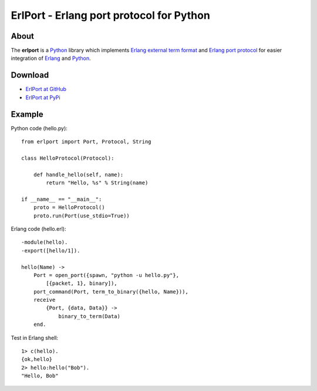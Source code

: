 ErlPort - Erlang port protocol for Python
=========================================

About
-----

The **erlport** is a `Python <http://python.org>`_ library which implements
`Erlang external term format
<http://www.erlang.org/doc/apps/erts/erl_ext_dist.html>`_ and `Erlang port
protocol <http://erlang.org/doc/man/erlang.html#open_port-2>`_ for easier
integration of `Erlang <http://erlang.org>`_ and `Python <http://python.org>`_.

Download
--------

* `ErlPort at GitHub <http://github.com/hdima/erlport>`_
* `ErlPort at PyPi <http://pypi.python.org/pypi/erlport>`_

Example
-------

.. container::

    Python code (hello.py)::

        from erlport import Port, Protocol, String

        class HelloProtocol(Protocol):

            def handle_hello(self, name):
                return "Hello, %s" % String(name)

        if __name__ == "__main__":
            proto = HelloProtocol()
            proto.run(Port(use_stdio=True))

.. container::

    Erlang code (hello.erl)::

        -module(hello).
        -export([hello/1]).

        hello(Name) ->
            Port = open_port({spawn, "python -u hello.py"},
                [{packet, 1}, binary]),
            port_command(Port, term_to_binary({hello, Name})),
            receive
                {Port, {data, Data}} ->
                    binary_to_term(Data)
            end.

.. container::

    Test in Erlang shell::

        1> c(hello).
        {ok,hello}
        2> hello:hello("Bob").
        "Hello, Bob"
